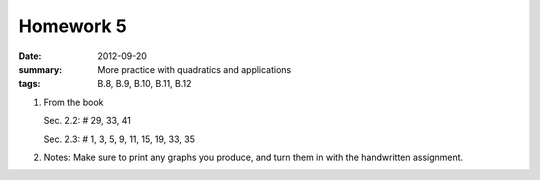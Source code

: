 Homework 5 
##########

:date: 2012-09-20
:summary: More practice with quadratics and applications
:tags: B.8, B.9, B.10, B.11, B.12

1. From the book

   Sec. 2.2: # 29, 33, 41

   Sec. 2.3: # 1, 3, 5, 9, 11, 15, 19, 33, 35

2. Notes:  Make sure to print any graphs you produce, and turn them in with the handwritten assignment.


